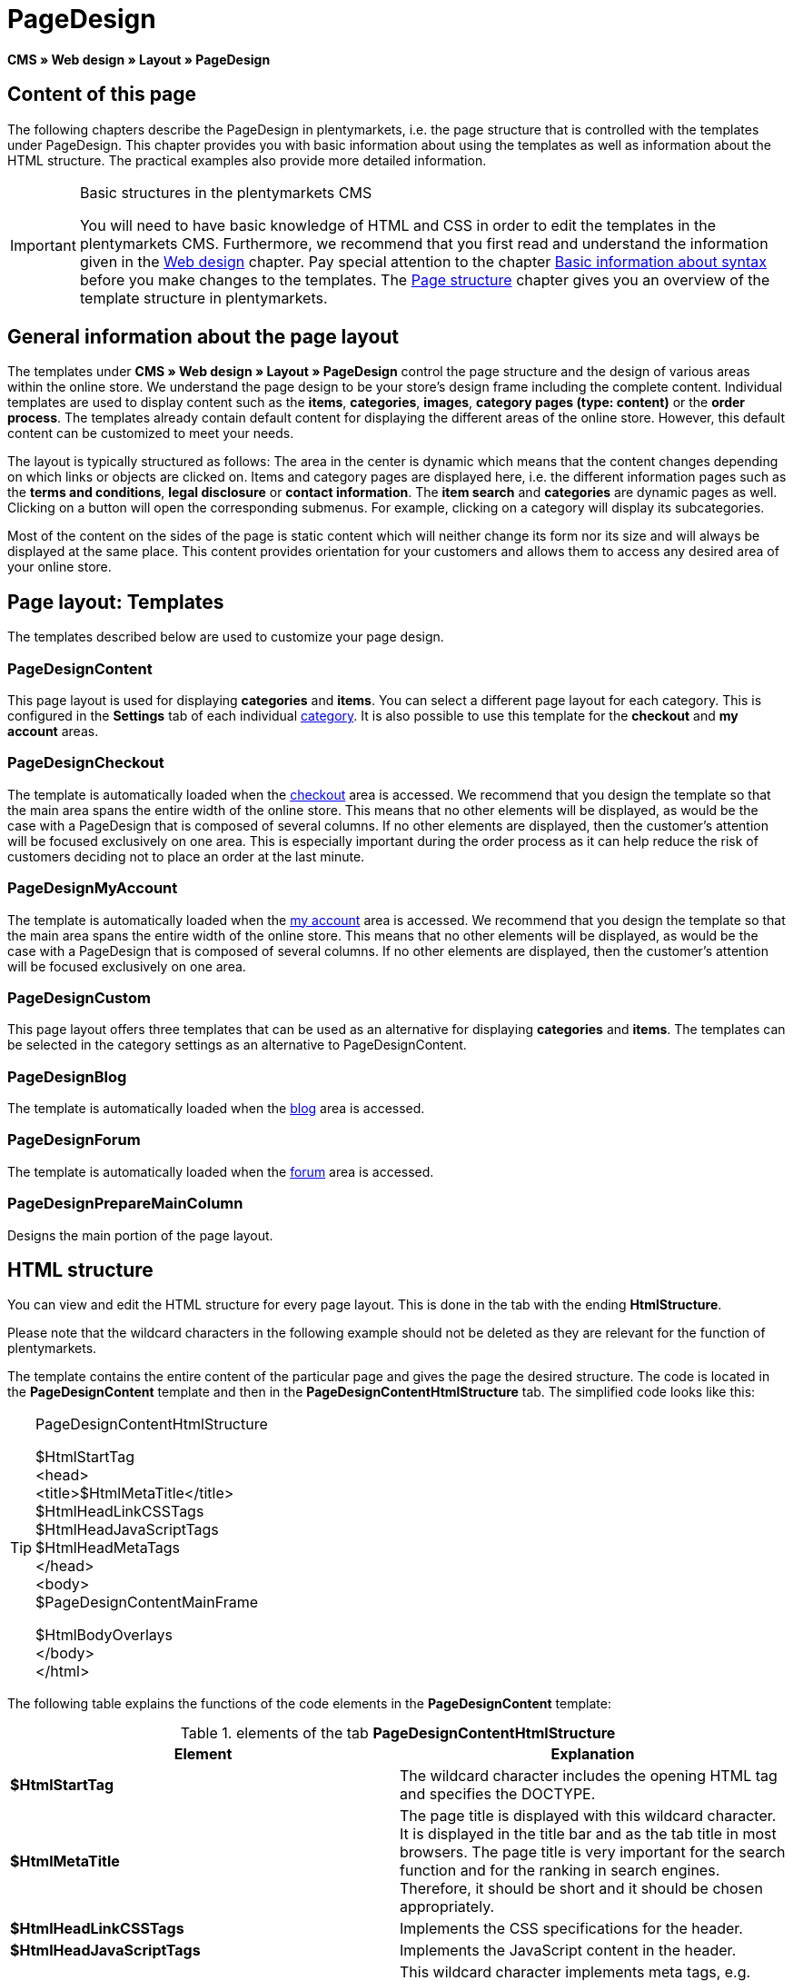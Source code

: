 = PageDesign
:lang: en
// include::{includedir}/_header.adoc[]
:position: 10

*CMS » Web design » Layout » PageDesign*

== Content of this page

The following chapters describe the PageDesign in plentymarkets, i.e. the page structure that is controlled with the templates under PageDesign. This chapter provides you with basic information about using the templates as well as information about the HTML structure. The practical examples also provide more detailed information.

[IMPORTANT]
.Basic structures in the plentymarkets CMS
====
You will need to have basic knowledge of HTML and CSS in order to edit the templates in the plentymarkets CMS. Furthermore, we recommend that you first read and understand the information given in the <<omni-channel/online-store/cms#web-design, Web design>> chapter. Pay special attention to the chapter <<omni-channel/online-store/cms-syntax#, Basic information about syntax>> before you make changes to the templates. The <<omni-channel/online-store/cms#web-design-basic-information-about-syntax-page-structure, Page structure>> chapter gives you an overview of the template structure in plentymarkets.
====

== General information about the page layout

The templates under *CMS » Web design » Layout » PageDesign* control the page structure and the design of various areas within the online store. We understand the page design to be your store's design frame including the complete content. Individual templates are used to display content such as the *items*, *categories*, *images*, *category pages (type: content)* or the *order process*. The templates already contain default content for displaying the different areas of the online store. However, this default content can be customized to meet your needs.

The layout is typically structured as follows: The area in the center is dynamic which means that the content changes depending on which links or objects are clicked on. Items and category pages are displayed here, i.e. the different information pages such as the *terms and conditions*, *legal disclosure* or *contact information*. The *item search* and *categories* are dynamic pages as well. Clicking on a button will open the corresponding submenus. For example, clicking on a category will display its subcategories.

Most of the content on the sides of the page is static content which will neither change its form nor its size and will always be displayed at the same place. This content provides orientation for your customers and allows them to access any desired area of your online store.

== Page layout: Templates

The templates described below are used to customize your page design.

=== PageDesignContent

This page layout is used for displaying *categories* and *items*. You can select a different page layout for each category. This is configured in the *Settings* tab of each individual <<item/managing-categories#, category>>. It is also possible to use this template for the *checkout* and *my account* areas.

=== PageDesignCheckout

The template is automatically loaded when the <<omni-channel/online-store/cms#web-design-editing-the-web-design-order-process-checkout, checkout>> area is accessed. We recommend that you design the template so that the main area spans the entire width of the online store. This means that no other elements will be displayed, as would be the case with a PageDesign that is composed of several columns. If no other elements are displayed, then the customer's attention will be focused exclusively on one area. This is especially important during the order process as it can help reduce the risk of customers deciding not to place an order at the last minute.

=== PageDesignMyAccount

The template is automatically loaded when the <<omni-channel/online-store/setting-up-clients/my-account#, my account>> area is accessed. We recommend that you design the template so that the main area spans the entire width of the online store. This means that no other elements will be displayed, as would be the case with a PageDesign that is composed of several columns. If no other elements are displayed, then the customer's attention will be focused exclusively on one area.

=== PageDesignCustom

This page layout offers three templates that can be used as an alternative for displaying *categories* and *items*. The templates can be selected in the category settings as an alternative to PageDesignContent.

=== PageDesignBlog

The template is automatically loaded when the <<omni-channel/online-store/cms#blog-weblog, blog>> area is accessed.

=== PageDesignForum

The template is automatically loaded when the <<omni-channel/online-store/setting-up-clients/modules#forum, forum>> area is accessed.

=== PageDesignPrepareMainColumn

Designs the main portion of the page layout.

== HTML structure

You can view and edit the HTML structure for every page layout. This is done in the tab with the ending *HtmlStructure*.

Please note that the wildcard characters in the following example should not be deleted as they are relevant for the function of plentymarkets.

The template contains the entire content of the particular page and gives the page the desired structure. The code is located in the *PageDesignContent* template and then in the *PageDesignContentHtmlStructure* tab. The simplified code looks like this:

[TIP]
.PageDesignContentHtmlStructure
====
$HtmlStartTag +
&lt;head&gt; +
&lt;title&gt;$HtmlMetaTitle&lt;/title&gt; +
$HtmlHeadLinkCSSTags +
$HtmlHeadJavaScriptTags +
$HtmlHeadMetaTags +
&lt;/head&gt; +
&lt;body&gt; +
$PageDesignContentMainFrame

$HtmlBodyOverlays +
&lt;/body&gt; +
&lt;/html&gt;
====

The following table explains the functions of the code elements in the *PageDesignContent* template:

.elements of the tab *PageDesignContentHtmlStructure*
[cols="a,a"]
|====
|Element |Explanation

|*$HtmlStartTag*
|The wildcard character includes the opening HTML tag and specifies the DOCTYPE.

|*$HtmlMetaTitle*
|The page title is displayed with this wildcard character. It is displayed in the title bar and as the tab title in most browsers. The page title is very important for the search function and for the ranking in search engines. Therefore, it should be short and it should be chosen appropriately.

|*$HtmlHeadLinkCSSTags*
|Implements the CSS specifications for the header.

|*$HtmlHeadJavaScriptTags*
|Implements the JavaScript content in the header.

|*$HtmlHeadMetaTags*
|This wildcard character implements meta tags, e.g. *keywords* that are important for search engine indexing.

|*$PageDesignContentMainFrame*
|This wildcard character inserts the content of the template *PageDesignContentMainFrame*. This template includes the wildcard character *MainFrame*. Therefore, this will also be explained below.

|*$HtmlBodyOverlays*
|Overlays are implemented here, e.g. a special layout for the shopping cart.
|====
